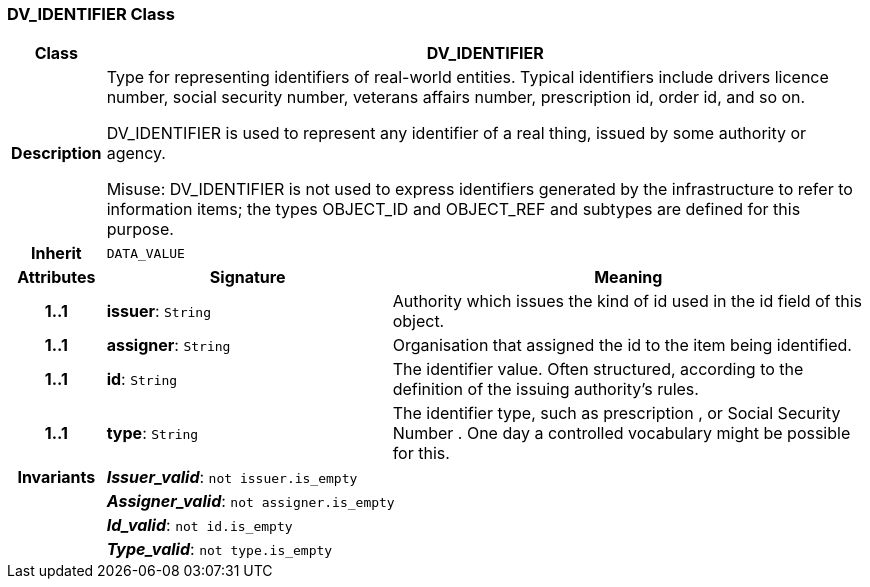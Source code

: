=== DV_IDENTIFIER Class

[cols="^1,3,5"]
|===
h|*Class*
2+^h|*DV_IDENTIFIER*

h|*Description*
2+a|Type for representing identifiers of real-world entities. Typical identifiers include drivers licence number, social security number, veterans affairs number, prescription id, order id, and so on.

DV_IDENTIFIER is used to represent any identifier of a real thing, issued by some authority or agency.

Misuse: DV_IDENTIFIER is not used to express identifiers generated by the infrastructure to refer to information items; the types OBJECT_ID and OBJECT_REF and subtypes are defined for this purpose.

h|*Inherit*
2+|`DATA_VALUE`

h|*Attributes*
^h|*Signature*
^h|*Meaning*

h|*1..1*
|*issuer*: `String`
a|Authority which issues the kind of id used in the id field of this object.

h|*1..1*
|*assigner*: `String`
a|Organisation that assigned the id to the item being identified.

h|*1..1*
|*id*: `String`
a|The identifier value. Often structured, according to the definition of the issuing authority's rules.

h|*1..1*
|*type*: `String`
a|The identifier type, such as  prescription , or  Social Security Number . One day a controlled vocabulary might be possible for this.

h|*Invariants*
2+a|*_Issuer_valid_*: `not issuer.is_empty`

h|
2+a|*_Assigner_valid_*: `not assigner.is_empty`

h|
2+a|*_Id_valid_*: `not id.is_empty`

h|
2+a|*_Type_valid_*: `not type.is_empty`
|===
